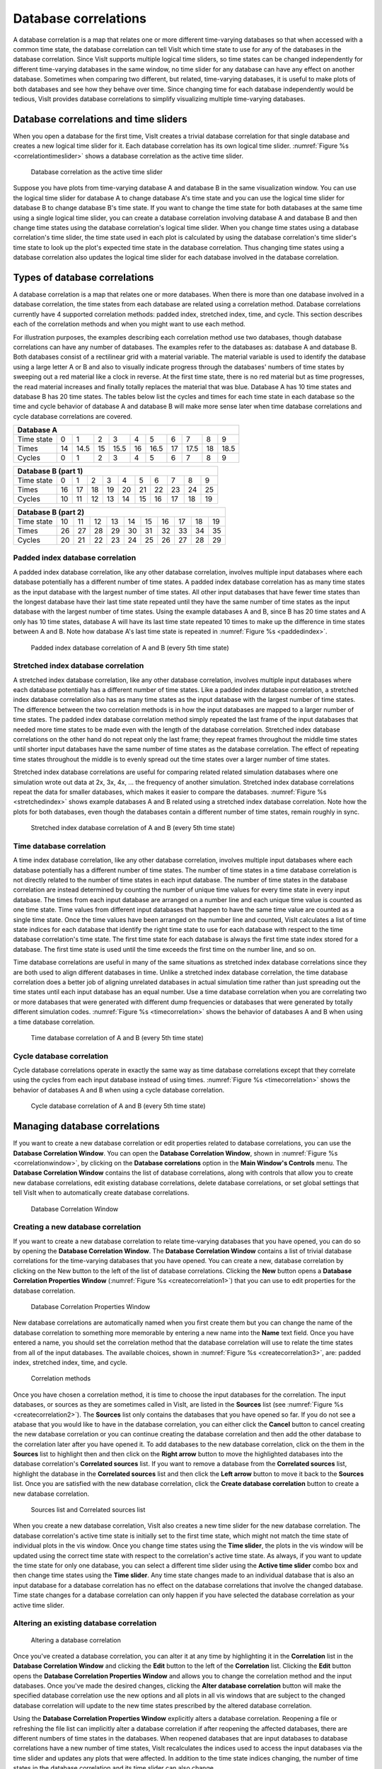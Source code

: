 Database correlations
---------------------

A database correlation is a map that relates one or more different
time-varying databases so that when accessed with a common time state, the
database correlation can tell VisIt which time state to use for any of the
databases in the database correlation. Since VisIt supports multiple logical
time sliders, so time states can be changed independently for different
time-varying databases in the same window, no time slider for any database
can have any effect on another database. Sometimes when comparing two
different, but related, time-varying databases, it is useful to make plots
of both databases and see how they behave over time. Since changing time
for each database independently would be tedious, VisIt provides database
correlations to simplify visualizing multiple time-varying databases.

Database correlations and time sliders
~~~~~~~~~~~~~~~~~~~~~~~~~~~~~~~~~~~~~~

When you open a database for the first time, VisIt creates a trivial
database correlation for that single database and creates a new logical
time slider for it. Each database correlation has its own logical time
slider. :numref:`Figure %s <correlationtimeslider>` shows a database
correlation as the active time slider.

.. _correlationtimeslider:

.. figure:: images/correlationtimeslider.png

   Database correlation as the active time slider

Suppose you have plots from time-varying database A and database B in the
same visualization window. You can use the logical time slider for database
A to change database A's time state and you can use the logical time slider
for database B to change database B's time state. If you want to change the
time state for both databases at the same time using a single logical time
slider, you can create a database correlation involving database A and
database B and then change time states using the database correlation's
logical time slider. When you change time states using a database
correlation's time slider, the time state used in each plot is calculated
by using the database correlation's time slider's time state to look up
the plot's expected time state in the database correlation. Thus changing
time states using a database correlation also updates the logical time
slider for each database involved in the database correlation.

Types of database correlations
~~~~~~~~~~~~~~~~~~~~~~~~~~~~~~

A database correlation is a map that relates one or more databases. When
there is more than one database involved in a database correlation, the
time states from each database are related using a correlation method.
Database correlations currently have 4 supported correlation methods:
padded index, stretched index, time, and cycle. This section describes
each of the correlation methods and when you might want to use each method.

For illustration purposes, the examples describing each correlation method
use two databases, though database correlations can have any number of
databases. The examples refer to the databases as: database A and database
B. Both databases consist of a rectilinear grid with a material variable.
The material variable is used to identify the database using a large
letter A or B and also to visually indicate progress through the databases'
numbers of time states by sweeping out a red material like a clock in
reverse. At the first time state, there is no red material but as time
progresses, the read material increases and finally totally replaces the
material that was blue. Database A has 10 time states and database B has
20 time states. The tables below list the cycles and times for each time
state in each database so the time and cycle behavior of database A and
database B will make more sense later when time database correlations and
cycle database correlations are covered.

+----------------------------------------------------------------------------+
| **Database A**                                                             |
|                                                                            |
+----------------+----+------+----+------+----+------+----+------+----+------+
| Time state     | 0  | 1    | 2  | 3    | 4  | 5    | 6  | 7    | 8  | 9    |
|                |    |      |    |      |    |      |    |      |    |      |
+----------------+----+------+----+------+----+------+----+------+----+------+
| Times          | 14 | 14.5 | 15 | 15.5 | 16 | 16.5 | 17 | 17.5 | 18 | 18.5 |
|                |    |      |    |      |    |      |    |      |    |      |
+----------------+----+------+----+------+----+------+----+------+----+------+
| Cycles         | 0  | 1    | 2  | 3    | 4  | 5    | 6  | 7    | 8  | 9    |
|                |    |      |    |      |    |      |    |      |    |      |
+----------------+----+------+----+------+----+------+----+------+----+------+


+---------------------------------------------------------------------------+
| **Database B (part 1)**                                                   |
|                                                                           |
+-------------------------+----+----+----+----+----+----+----+----+----+----+
| Time state              | 0  | 1  | 2  | 3  | 4  | 5  | 6  | 7  | 8  | 9  |
|                         |    |    |    |    |    |    |    |    |    |    |
+-------------------------+----+----+----+----+----+----+----+----+----+----+
| Times                   | 16 | 17 | 18 | 19 | 20 | 21 | 22 | 23 | 24 | 25 |
|                         |    |    |    |    |    |    |    |    |    |    |
+-------------------------+----+----+----+----+----+----+----+----+----+----+
| Cycles                  | 10 | 11 | 12 | 13 | 14 | 15 | 16 | 17 | 18 | 19 |
|                         |    |    |    |    |    |    |    |    |    |    |
+-------------------------+----+----+----+----+----+----+----+----+----+----+


+---------------------------------------------------------------------------+
| **Database B (part 2)**                                                   |
|                                                                           |
+-------------------------+----+----+----+----+----+----+----+----+----+----+
| Time state              | 10 | 11 | 12 | 13 | 14 | 15 | 16 | 17 | 18 | 19 |
|                         |    |    |    |    |    |    |    |    |    |    |
+-------------------------+----+----+----+----+----+----+----+----+----+----+
| Times                   | 26 | 27 | 28 | 29 | 30 | 31 | 32 | 33 | 34 | 35 |
|                         |    |    |    |    |    |    |    |    |    |    |
+-------------------------+----+----+----+----+----+----+----+----+----+----+
| Cycles                  | 20 | 21 | 22 | 23 | 24 | 25 | 26 | 27 | 28 | 29 |
|                         |    |    |    |    |    |    |    |    |    |    |
+-------------------------+----+----+----+----+----+----+----+----+----+----+

Padded index database correlation
"""""""""""""""""""""""""""""""""

A padded index database correlation, like any other database correlation,
involves multiple input databases where each database potentially has a
different number of time states. A padded index database correlation has
as many time states as the input database with the largest number of time
states. All other input databases that have fewer time states than the
longest database have their last time state repeated until they have
the same number of time states as the input database with the largest
number of time states. Using the example databases A and B, since B has
20 time states and A only has 10 time states, database A will have its
last time state repeated 10 times to make up the difference in time
states between A and B. Note how database A's last time state is repeated
in :numref:`Figure %s <paddedindex>`.

.. _paddedindex:

.. figure:: images/paddedindex.png

   Padded index database correlation of A and B (every 5th time state)

Stretched index database correlation
""""""""""""""""""""""""""""""""""""

A stretched index database correlation, like any other database correlation,
involves multiple input databases where each database potentially has a
different number of time states. Like a padded index database correlation,
a stretched index database correlation also has as many time states as
the input database with the largest number of time states. The difference
between the two correlation methods is in how the input databases are mapped
to a larger number of time states. The padded index database correlation
method simply repeated the last frame of the input databases that needed
more time states to be made even with the length of the database correlation.
Stretched index database correlations on the other hand do not repeat only
the last frame; they repeat frames throughout the middle time states until
shorter input databases have the same number of time states as the database
correlation. The effect of repeating time states throughout the middle is
to evenly spread out the time states over a larger number of time states.

Stretched index database correlations are useful for comparing related
related simulation databases where one simulation wrote out data at 2x, 3x,
4x, ... the frequency of another simulation. Stretched index database
correlations repeat the data for smaller databases, which makes it easier
to compare the databases. :numref:`Figure %s <stretchedindex>` shows example
databases A and B related using a stretched index database correlation.
Note how the plots for both databases, even though the databases contain a
different number of time states, remain roughly in sync.

.. _stretchedindex:

.. figure:: images/stretchedindex.png

   Stretched index database correlation of A and B (every 5th time state)

Time database correlation
"""""""""""""""""""""""""

A time index database correlation, like any other database correlation,
involves multiple input databases where each database potentially has a
different number of time states. The number of time states in a time
database correlation is not directly related to the number of time states
in each input database. The number of time states in the database
correlation are instead determined by counting the number of unique time
values for every time state in every input database. The times from each
input database are arranged on a number line and each unique time value
is counted as one time state. Time values from different input databases
that happen to have the same time value are counted as a single time
state. Once the time values have been arranged on the number line and
counted, VisIt calculates a list of time state indices for each database
that identify the right time state to use for each database with respect
to the time database correlation's time state. The first time state for
each database is always the first time state index stored for a database.
The first time state is used until the time exceeds the first time on the
number line, and so on.

Time database correlations are useful in many of the same situations
as stretched index database correlations since they are both used to
align different databases in time. Unlike a stretched index database
correlation, the time database correlation does a better job of
aligning unrelated databases in actual simulation time rather than just
spreading out the time states until each input database has an equal
number. Use a time database correlation when you are correlating two
or more databases that were generated with different dump frequencies
or databases that were generated by totally different simulation codes.
:numref:`Figure %s <timecorrelation>` shows the behavior of databases
A and B when using a time database correlation.

.. _timecorrelation:

.. figure:: images/timecorrelation.png

   Time database correlation of A and B (every 5th time state)

Cycle database correlation
""""""""""""""""""""""""""

Cycle database correlations operate in exactly the same way as time database
correlations except that they correlate using the cycles from each input
database instead of using times. :numref:`Figure %s <timecorrelation>` shows
the behavior of databases A and B when using a cycle database correlation.

.. _cyclecorrelation:

.. figure:: images/cyclecorrelation.png

   Cycle database correlation of A and B (every 5th time state)

Managing database correlations
~~~~~~~~~~~~~~~~~~~~~~~~~~~~~~

If you want to create a new database correlation or edit properties related
to database correlations, you can use the **Database Correlation Window**.
You can open the **Database Correlation Window**,
shown in :numref:`Figure %s <correlationwindow>`, by clicking on the
**Database correlations** option in the **Main Window's Controls** menu.
The **Database Correlation Window** contains the list of database
correlations, along with controls that allow you to create new database
correlations, edit existing database correlations, delete database
correlations, or set global settings that tell VisIt when to automatically
create database correlations.

.. _correlationwindow:

.. figure:: images/correlationwindow.png

   Database Correlation Window

Creating a new database correlation
"""""""""""""""""""""""""""""""""""

If you want to create a new database correlation to relate time-varying
databases that you have opened, you can do so by opening the
**Database Correlation Window**. The **Database Correlation Window**
contains a list of trivial database correlations for the time-varying
databases that you have opened. You can create a new, database
correlation by clicking on the New button to the left of the list of
database correlations. Clicking the **New** button opens a
**Database Correlation Properties Window**
(:numref:`Figure %s <createcorrelation1>`) that you can use to edit
properties for the database correlation.

.. _createcorrelation1:

.. figure:: images/createcorrelation1.png

   Database Correlation Properties Window

New database correlations are automatically named when you first create
them but you can change the name of the database correlation to something
more memorable by entering a new name into the **Name** text field. Once
you have entered a name, you should set the correlation method that the
database correlation will use to relate the time states from all of the
input databases. The available choices, shown in
:numref:`Figure %s <createcorrelation3>`, are: padded index, stretched
index, time, and cycle.

.. _createcorrelation3:

.. figure:: images/createcorrelation3.png

   Correlation methods

Once you have chosen a correlation method, it is time to choose the input
databases for the correlation. The input databases, or sources as they are
sometimes called in VisIt, are listed in the **Sources** list (see
:numref:`Figure %s <createcorrelation2>`). The **Sources** list only
contains the databases that you have opened so far. If you do not see a 
atabase that you would like to have in the database correlation, you can
either click the **Cancel** button to cancel creating the new database
correlation or you can continue creating the database correlation and
then add the other database to the correlation later after you have opened
it. To add databases to the new database correlation, click on the them in
the **Sources** list to highlight then and then click on the **Right arrow**
button to move the highlighted databases into the database correlation's
**Correlated sources** list. If you want to remove a database from the
**Correlated sources** list, highlight the database in the
**Correlated sources** list and then click the **Left arrow** button to
move it back to the **Sources** list. Once you are satisfied with the
new database correlation, click the **Create database correlation** button
to create a new database correlation.

.. _createcorrelation2:

.. figure:: images/createcorrelation2.png

   Sources list and Correlated sources list

When you create a new database correlation, VisIt also creates a new time
slider for the new database correlation. The database correlation's active
time state is initially set to the first time state, which might not match
the time state of individual plots in the vis window. Once you change time
states using the **Time slider**, the plots in the vis window will be
updated using the correct time state with respect to the correlation's
active time state. As always, if you want to update the time state for
only one database, you can select a different time slider using the
**Active time slider** combo box and then change time states using the
**Time slider**. Any time state changes made to an individual database
that is also an input database for a database correlation has no effect
on the database correlations that involve the changed database. Time
state changes for a database correlation can only happen if you have
selected the database correlation as your active time slider.

Altering an existing database correlation
"""""""""""""""""""""""""""""""""""""""""

.. _altercorrelation:

.. figure:: images/altercorrelation.png

   Altering a database correlation

Once you've created a database correlation, you can alter it at any time
by highlighting it in the **Correlation** list in the
**Database Correlation Window** and clicking the **Edit** button to the
left of the **Correlation** list. Clicking the **Edit** button opens the
**Database Correlation Properties Window** and allows you to change the
correlation method and the input databases. Once you've made the desired
changes, clicking the **Alter database correlation** button will make the
specified database correlation use the new options and all plots in all
vis windows that are subject to the changed database correlation will
update to the new time states prescribed by the altered database correlation.

Using the **Database Correlation Properties Window** explicitly alters a
database correlation. Reopening a file or refreshing the file list can
implicitly alter a database correlation if after reopening the affected
databases, there are different numbers of time states in the databases.
When reopened databases that are input databases to database correlations
have a new number of time states, VisIt recalculates the indices used to
access the input databases via the time slider and updates any plots that
were affected. In addition to the time state indices changing, the number
of time states in the database correlation and its time slider can also
change.

Deleting a database correlation
"""""""""""""""""""""""""""""""

Database correlations are automatically deleted when you close a database
that you are not using anymore provided that the closed database is not an
input database to any database correlation except for that database's
trivial database correlation. You can delete non-trivial database
correlations that you have created by highlighting a database correlation
in the **Correlation** list in the **Database Correlation Window** and
clicking the **Delete** button to the left of the **Correlation** list.
When you delete a database correlation, the new active time slider will
be set to the active database's time slider if the active database has
more than one time state. Otherwise, the new active time slider, if any,
will be set to the time slider for the first source that has more than
one time state.

Automatic database correlation
""""""""""""""""""""""""""""""

VisIt can automatically create database correlations when they are needed
if you enable certain global settings to control the creation of database
correlations. By default, will prompt you to when it wants to create a
database correlation. VisIt can automatically create a database correlation
when you add a plot of a multiple time-varying database to a vis window
that already contains a plot from a different time-varying database. VisIt
first looks for the most suitable existing database correlation and if the
one it picks must be modified to accommodate a new input database or if
an entirely new database correlation must be created, VisIt will prompt
you using a **Correlation question** dialog
(:numref:`Figure %s <correlatedialog>`). If you prevent VisIt from creating
a database correlation or altering the most suitable correlation, you will
no longer be prompted to create a database correlation for the list of
databases listed in the **Correlation question** dialog.

.. _correlatedialog:

.. figure:: images/correlatedialog.png

   Correlation question dialog

By default, VisIt will only attempt to create a database correlation for
you if the new plot's database has the same number of time states as the
existing plot. You can change when VisIt creates a database correlation for
you by selecting a different option from the **When to create correlation**
combo box in the **Database Correlation Window**. The available options
are: **Always**, **Never**, and **Same number of states**. You can change
the default correlation method by selecting a new option from the
**Default correlation method** combo box. Finally, you can prevent VisIt
from prompting you when it needs to create a database correlation if you
turn off the **Prompt before creating new correlation** check box.
